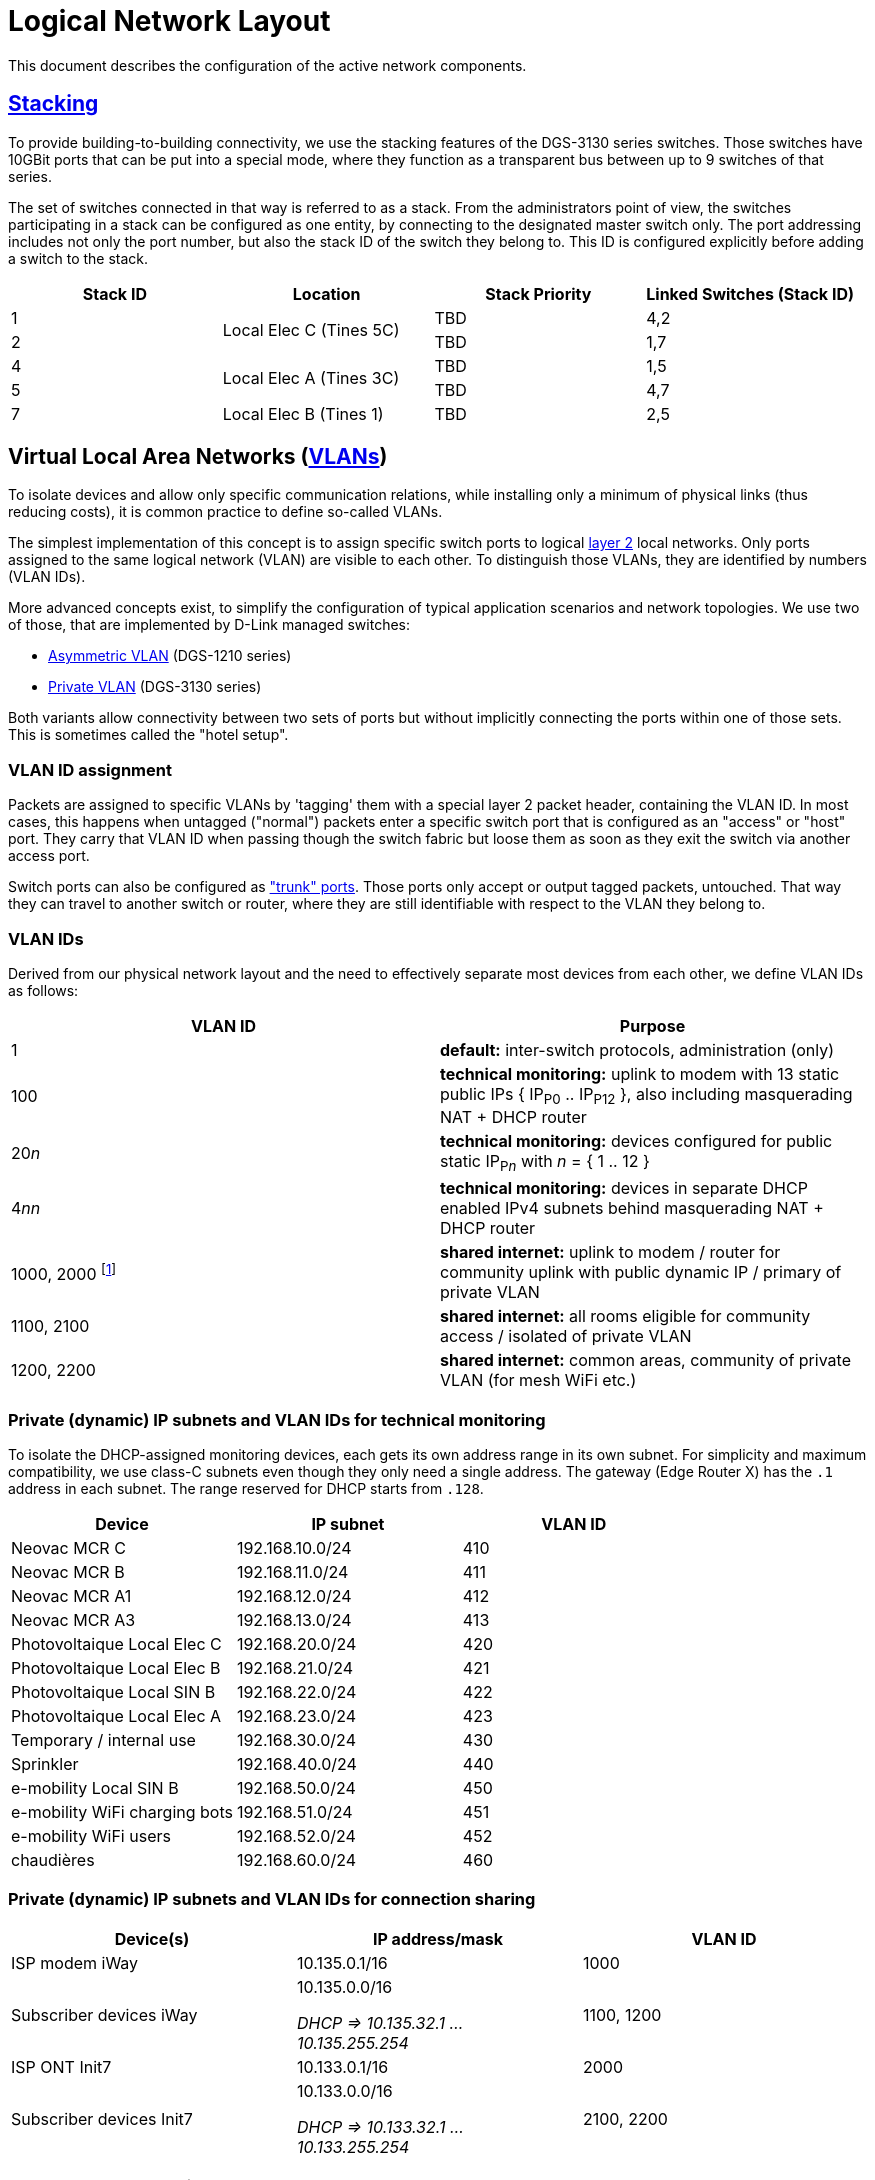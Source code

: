 :imagesdir: img
= Logical Network Layout

This document describes the configuration of the active network components.

== https://en.wikipedia.org/wiki/Stackable_switch[Stacking]

To provide building-to-building connectivity, we use the stacking features of the DGS-3130 series switches. Those switches have 10GBit ports that can be put into a special mode, where they function as a transparent bus between up to 9 switches of that series.

The set of switches connected in that way is referred to as a stack. From the administrators point of view, the switches participating in a stack can be configured as one entity, by connecting to the designated master switch only. The port addressing includes not only the port number, but also the stack ID of the switch they belong to. This ID is configured explicitly before adding a switch to the stack.

|===
h|Stack ID  h|Location                  h|Stack Priority    h|Linked Switches (Stack ID)
|1          .2+|Local Elec C (Tines 5C) |TBD                |4,2
|2                                      |TBD                |1,7
|4          .2+|Local Elec A (Tines 3C) |TBD                |1,5
|5                                      |TBD                |4,7
|7          |Local Elec B (Tines 1)     |TBD                |2,5
|===

== Virtual Local Area Networks (https://en.wikipedia.org/wiki/Virtual_LAN[VLANs])

To isolate devices and allow only specific communication relations, while installing only a minimum of physical links (thus reducing costs), it is common practice to define so-called VLANs.

The simplest implementation of this concept is to assign specific switch ports to logical https://en.wikipedia.org/wiki/Data_link_layer[layer 2] local networks. Only ports assigned to the same logical network (VLAN) are visible to each other. To distinguish those VLANs, they are identified by numbers (VLAN IDs).

More advanced concepts exist, to simplify the configuration of typical application scenarios and network topologies. We use two of those, that are implemented by D-Link managed switches:

* https://eu.dlink.com/uk/en/support/faq/switches/layer-2-gigabit/dgs-series/es_dgs_1510_asymmetric_vlan_red_corporativa_e_invitados[Asymmetric VLAN] (DGS-1210 series)
* https://www.geeksforgeeks.org/private-vlan/[Private VLAN] (DGS-3130 series)

Both variants allow connectivity between two sets of ports but without implicitly connecting the ports within one of those sets. This is sometimes called the "hotel setup".

=== VLAN ID assignment

Packets are assigned to specific VLANs by 'tagging' them with a special layer 2 packet header, containing the VLAN ID. In most cases, this happens when untagged ("normal") packets enter a specific switch port that is configured as an "access" or "host" port. They carry that VLAN ID when passing though the switch fabric but loose them as soon as they exit the switch via another access port.

Switch ports can also be configured as https://www.practicalnetworking.net/stand-alone/vlans/["trunk" ports]. Those ports only accept or output tagged packets, untouched. That way they can travel to another switch or router, where they are still identifiable with respect to the VLAN they belong to.

=== VLAN IDs

Derived from our physical network layout and the need to effectively separate most devices from each other, we define VLAN IDs as follows:

|===
h|VLAN ID h|Purpose

|1
|*default:* inter-switch protocols, administration (only)

|100
|*technical monitoring:* uplink to modem with 13 static public IPs { IP~P0~ .. IP~P12~ }, also including masquerading NAT + DHCP router

|20__n__
|*technical monitoring:* devices configured for public static IP~P__n__~ with __n__ = { 1 .. 12 }

|4__nn__
|*technical monitoring:* devices in separate DHCP enabled IPv4 subnets behind masquerading NAT + DHCP router

|1000, 2000 footnote:[during provider transition, using two equivalent private VLANs in parallel]
|*shared internet:* uplink to modem / router for community uplink with public dynamic IP / primary of private VLAN

|1100, 2100
|*shared internet:* all rooms eligible for community access / isolated of private VLAN

|1200, 2200
|*shared internet:* common areas, community of private VLAN (for mesh WiFi etc.)

|===

=== Private (dynamic) IP subnets and VLAN IDs for technical monitoring

To isolate the DHCP-assigned monitoring devices, each gets its own address range in its own subnet. For simplicity and maximum compatibility, we use class-C subnets even though they only need a single address. The gateway (Edge Router X) has the `.1` address in each subnet. The range reserved for DHCP starts from `.128`.

|===
h|Device                      h|IP subnet         h|VLAN ID
|Neovac MCR C                 |192.168.10.0/24    |410
|Neovac MCR B                 |192.168.11.0/24    |411
|Neovac MCR A1                |192.168.12.0/24    |412
|Neovac MCR A3                |192.168.13.0/24    |413
|Photovoltaique Local Elec C  |192.168.20.0/24    |420
|Photovoltaique Local Elec B  |192.168.21.0/24    |421
|Photovoltaique Local SIN B   |192.168.22.0/24    |422
|Photovoltaique Local Elec A  |192.168.23.0/24    |423
|Temporary / internal use     |192.168.30.0/24    |430
|Sprinkler                    |192.168.40.0/24    |440
|e-mobility Local SIN B       |192.168.50.0/24    |450
|e-mobility WiFi charging bots|192.168.51.0/24    |451
|e-mobility WiFi users        |192.168.52.0/24    |452
|chaudières                   |192.168.60.0/24    |460
|===

=== Private (dynamic) IP subnets and VLAN IDs for connection sharing

|===
h|Device(s) h|IP address/mask h|VLAN ID

|ISP modem iWay
|10.135.0.1/16
|1000

|Subscriber devices iWay
a|10.135.0.0/16

_DHCP => 10.135.32.1 ... 10.135.255.254_
|1100, 1200

|ISP ONT Init7
|10.133.0.1/16
|2000

|Subscriber devices Init7
a|10.133.0.0/16

_DHCP => 10.133.32.1 ... 10.133.255.254_
|2100, 2200                                     
|===

=== Management and services

|===
h|Device(s)           h|Location                    h|IP address/mask   h|VLAN ID
|ISP modem            .5+|Local Elec C (Tines 5C)   |10.135.0.1/16      |1000
|DGS-3130 Stack ID 1                                |10.134.0.1/24      .8+|1
|DGS-3130 Stack ID 2                                |10.134.0.2/24
|DGS-1210-16                                        |10.134.0.151/24
|Edge Router X                                      |10.134.0.152/24
|DGS-3130 Stack ID 4  .6+|Local Elec A (Tines 3C)   |10.134.0.4/24
|DGS-3130 Stack ID 5                                |10.134.0.5/24
|DGS-1210-16                                        |10.134.0.131/24
.3+|Authserver                                      |10.134.0.132/24
                                                    .2+|10.135.1.1/16   |1000
                                                                        |1100
|DGS-3130 Stack ID 7  .2+|Local Elec B (Tines 1)    |10.134.0.7/24      .4+|1
|DGS-1210-16                                        |10.134.0.111/24
|RB260GSP             |Local SIN B                  |10.134.0.132/24
|DAP-2610             |Parking                      |10.134.0.133/24
|===

=== User Authentication

A centralized Authserver is available to manage VPN users and 802.1X authentication. This server is available in the management VLAN (to authenticate VPN users) and in the private VLANs of the shared connection (for WPA2-Enterprise access). It has multiple logical interfaces for its single physical connector.

The DGS-1210-16 port it is connected to is configured for assymmetric VLAN to match the private VLAN setup. It will egress VLAN ID 1 tagged, and VLAN IDs 1000 and 1100 untagged. It will tag any untagged ingress packets with VLAN ID 1000. That way it behaves exactly as an promicious port of the primary VLAN.